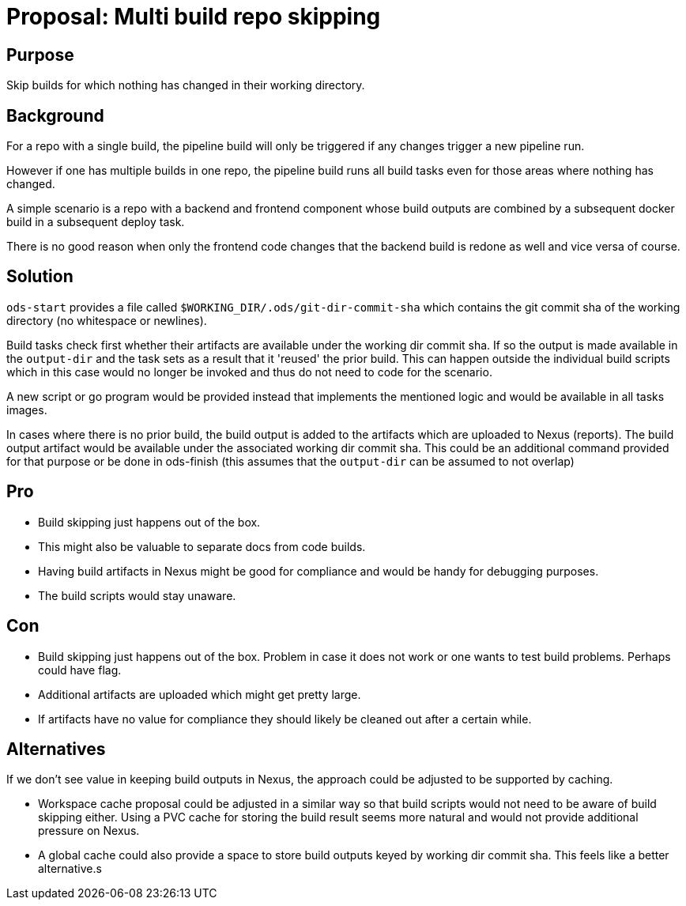 = Proposal: Multi build repo skipping

== Purpose

Skip builds for which nothing has changed in their working directory.

== Background

For a repo with a single build, the pipeline build will only be triggered if any changes trigger a new pipeline run. 

However if one has multiple builds in one repo, the pipeline build runs all build tasks even for those areas where nothing has changed. 

A simple scenario is a repo with a backend and frontend component whose build outputs are combined by a subsequent docker build in a subsequent deploy task. 

There is no good reason when only the frontend code changes that the backend build is redone as well and vice versa of course.  

== Solution

`ods-start` provides a file called `$WORKING_DIR/.ods/git-dir-commit-sha` which contains the git commit sha of the working directory (no whitespace or newlines).

Build tasks check first whether their artifacts are available under the working dir commit sha. 
If so the output is made available in the `output-dir` and the task sets as a result that it 'reused' the prior build.
This can happen outside the individual build scripts which in this case would no longer be invoked and thus do not need to code for the scenario.

A new script or go program would be provided instead that implements the mentioned logic and would be available in all tasks images.

In cases where there is no prior build, the build output is added to the artifacts which are uploaded to Nexus (reports). The build output artifact would be available under the associated working dir commit sha.
This could be an additional command provided for that purpose or be done in ods-finish (this assumes that the `output-dir` can be assumed to not overlap)

== Pro

* Build skipping just happens out of the box.

* This might also be valuable to separate docs from code builds.

* Having build artifacts in Nexus might be good for compliance and would be handy for debugging purposes.

* The build scripts would stay unaware.

== Con

* Build skipping just happens out of the box. Problem in case it does not work or one wants to test build problems. Perhaps could have flag.

* Additional artifacts are uploaded which might get pretty large. 

* If artifacts have no value for compliance they should likely be cleaned out after a certain while.

== Alternatives

If we don't see value in keeping build outputs in Nexus, the approach could be adjusted to be supported by caching.  

* Workspace cache proposal could be adjusted in a similar way so that build scripts would not need to be aware of build skipping either. Using a PVC cache for storing the build result seems more natural and would not provide additional pressure on Nexus.

* A global cache could also provide a space to store build outputs keyed by working dir commit sha. This feels like a  better alternative.s

